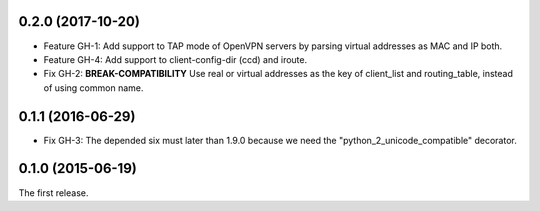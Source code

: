 0.2.0 (2017-10-20)
------------------

- Feature GH-1: Add support to TAP mode of OpenVPN servers by parsing virtual
  addresses as MAC and IP both.
- Feature GH-4: Add support to client-config-dir (ccd) and iroute.
- Fix GH-2: **BREAK-COMPATIBILITY** Use real or virtual addresses as the key
  of client_list and routing_table, instead of using common name.

0.1.1 (2016-06-29)
------------------

- Fix GH-3: The depended six must later than 1.9.0 because we need the
  "python_2_unicode_compatible" decorator.

0.1.0 (2015-06-19)
------------------

The first release.
